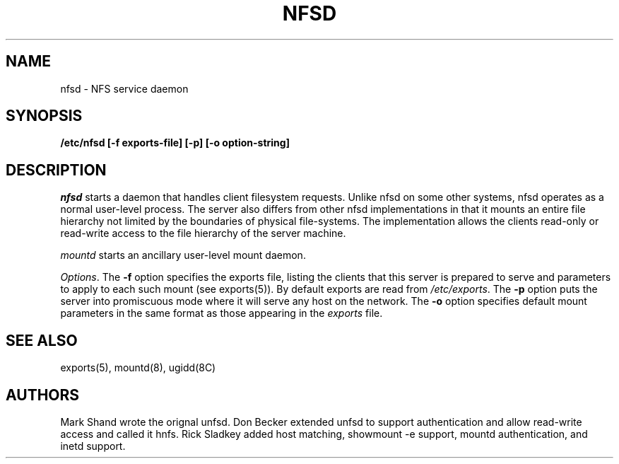 .TH NFSD 8 "Jan 23, 1993"
.SH NAME
nfsd \- NFS service daemon
.SH SYNOPSIS
.nf
.B /etc/nfsd [-f exports-file] [-p] [-o option-string]
.fi
.SH DESCRIPTION
.I nfsd
starts a
daemon that handles client filesystem requests.
Unlike nfsd on some other systems,
nfsd operates as a normal user-level process.
The server also differs from other nfsd implementations
in that it mounts an entire file hierarchy
not limited by the boundaries of physical file-systems.
The implementation allows the clients read-only or
read-write access to the file hierarchy of the server machine.
.LP
.I mountd
starts
an ancillary user-level mount daemon.
.LP
.IR Options .
The
.B -f
option specifies the exports file, listing the clients that this server
is prepared to serve and parameters to apply to each such mount (see
exports(5)).
By default exports are read from
.IR /etc/exports .
The
.B -p
option puts the server into promiscuous mode where it will serve any host
on the network.
The
.B -o
option specifies default mount parameters in the same format as those appearing
in the
.I exports
file.
.SH "SEE ALSO"
exports(5), mountd(8), ugidd(8C)
.SH AUTHORS
Mark Shand wrote the orignal unfsd.
Don Becker extended unfsd to support authentication
and allow read-write access and called it hnfs.
Rick Sladkey added host matching, showmount -e support,
mountd authentication, and inetd support.
